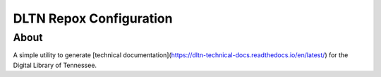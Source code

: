 ========================
DLTN Repox Configuration
========================

-----
About
-----
A simple utility to generate [technical documentation](https://dltn-technical-docs.readthedocs.io/en/latest/) for the Digital Library of Tennessee.